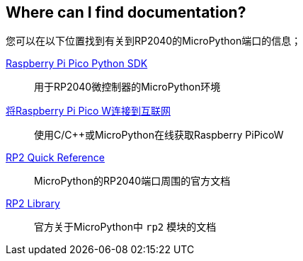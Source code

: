 == Where can I find documentation?

您可以在以下位置找到有关到RP2040的MicroPython端口的信息；

https://datasheets.raspberrypi.com/pico/raspberry-pi-pico-python-sdk.pdf[Raspberry Pi Pico Python SDK]:: 用于RP2040微控制器的MicroPython环境
https://datasheets.raspberrypi.com/picow/connecting-to-the-internet-with-pico-w.pdf[将Raspberry Pi Pico W连接到互联网]:: 使用C/{cpp}或MicroPython在线获取Raspberry PiPicoW
https://docs.micropython.org/en/latest/rp2/quickref.html[RP2 Quick Reference]:: MicroPython的RP2040端口周围的官方文档
https://docs.micropython.org/en/latest/library/rp2.html[RP2 Library]:: 官方关于MicroPython中 `rp2` 模块的文档

